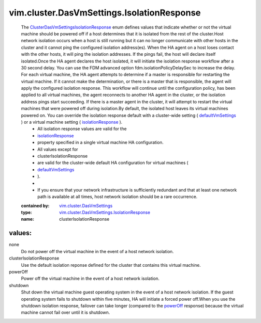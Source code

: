 .. _powerOff: ../../../vim/cluster/DasVmSettings/IsolationResponse.rst#powerOff

.. _defaultVmSettings: ../../../vim/cluster/DasConfigInfo.rst#defaultVmSettings

.. _isolationResponse: ../../../vim/cluster/DasVmSettings.rst#isolationResponse

.. _vim.cluster.DasVmSettings: ../../../vim/cluster/DasVmSettings.rst

.. _ClusterDasVmSettingsIsolationResponse: ../../../vim/cluster/DasVmSettings/IsolationResponse.rst

.. _vim.cluster.DasVmSettings.IsolationResponse: ../../../vim/cluster/DasVmSettings/IsolationResponse.rst

vim.cluster.DasVmSettings.IsolationResponse
===========================================
  The `ClusterDasVmSettingsIsolationResponse`_ enum defines values that indicate whether or not the virtual machine should be powered off if a host determines that it is isolated from the rest of the cluster.Host network isolation occurs when a host is still running but it can no longer communicate with other hosts in the cluster and it cannot ping the configured isolation address(es). When the HA agent on a host loses contact with the other hosts, it will ping the isolation addresses. If the pings fail, the host will declare itself isolated.Once the HA agent declares the host isolated, it will initiate the isolation response workflow after a 30 second delay. You can use the FDM advanced option fdm.isolationPolicyDelaySec to increase the delay. For each virtual machine, the HA agent attempts to determine if a master is responsible for restarting the virtual machine. If it cannot make the determination, or there is a master that is responsible, the agent will apply the configured isolation response. This workflow will continue until the configuration policy, has been applied to all virtual machines, the agent reconnects to another HA agent in the cluster, or the isolation address pings start succeeding. If there is a master agent in the cluster, it will attempt to restart the virtual machines that were powered off during isolation.By default, the isolated host leaves its virtual machines powered on. You can override the isolation response default with a cluster-wide setting ( `defaultVmSettings`_ ) or a virtual machine setting ( `isolationResponse`_ ).
   * All isolation response values are valid for the
   * `isolationResponse`_
   * property specified in a single virtual machine HA configuration.
   * All values except for
   * clusterIsolationResponse
   * are valid for the cluster-wide default HA configuration for virtual machines (
   * `defaultVmSettings`_
   * ).
   * 
   * If you ensure that your network infrastructure is sufficiently redundant and that at least one network path is available at all times, host network isolation should be a rare occurrence.
  :contained by: `vim.cluster.DasVmSettings`_

  :type: `vim.cluster.DasVmSettings.IsolationResponse`_

  :name: clusterIsolationResponse

values:
--------

none
   Do not power off the virtual machine in the event of a host network isolation.

clusterIsolationResponse
   Use the default isolation reponse defined for the cluster that contains this virtual machine.

powerOff
   Power off the virtual machine in the event of a host network isolation.

shutdown
   Shut down the virtual machine guest operating system in the event of a host network isolation. If the guest operating system fails to shutdown within five minutes, HA will initiate a forced power off.When you use the shutdown isolation response, failover can take longer (compared to the `powerOff`_ response) because the virtual machine cannot fail over until it is shutdown.
